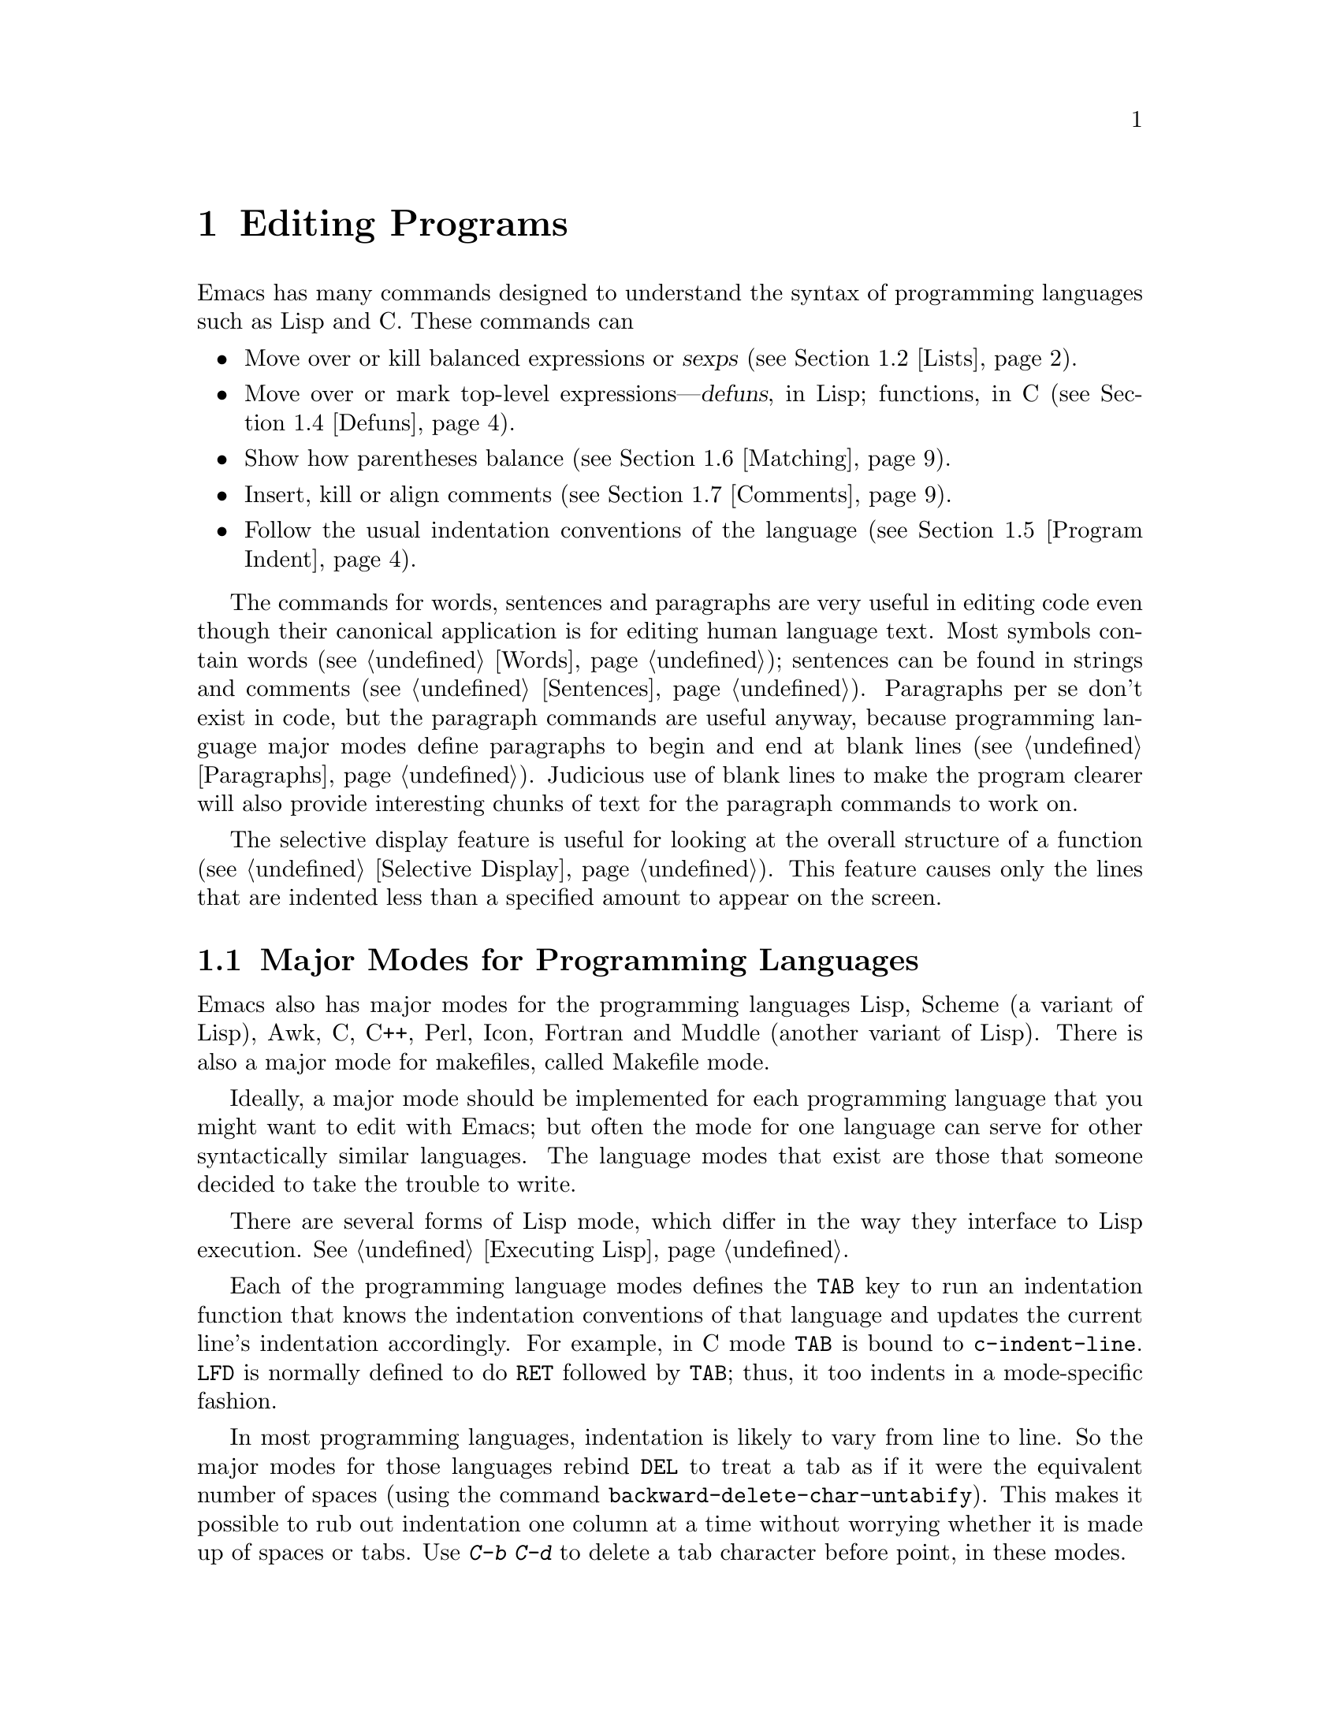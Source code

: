 @c This is part of the Emacs manual.
@c Copyright (C) 1985, 1986, 1987, 1993 Free Software Foundation, Inc.
@c See file emacs.texi for copying conditions.
@node Programs, Building, Text, Top
@chapter Editing Programs
@cindex Lisp editing
@cindex C editing
@cindex program editing

  Emacs has many commands designed to understand the syntax of programming
languages such as Lisp and C.  These commands can

@itemize @bullet
@item
Move over or kill balanced expressions or @dfn{sexps} (@pxref{Lists}).
@item
Move over or mark top-level expressions---@dfn{defuns}, in Lisp;
functions, in C (@pxref{Defuns}).
@item
Show how parentheses balance (@pxref{Matching}).
@item
Insert, kill or align comments (@pxref{Comments}).
@item
Follow the usual indentation conventions of the language
(@pxref{Program Indent}).
@end itemize

  The commands for words, sentences and paragraphs are very useful in
editing code even though their canonical application is for editing
human language text.  Most symbols contain words (@pxref{Words});
sentences can be found in strings and comments (@pxref{Sentences}).
Paragraphs per se don't exist in code, but the paragraph commands are
useful anyway, because programming language major modes define
paragraphs to begin and end at blank lines (@pxref{Paragraphs}).
Judicious use of blank lines to make the program clearer will also
provide interesting chunks of text for the paragraph commands to work
on.

  The selective display feature is useful for looking at the overall
structure of a function (@pxref{Selective Display}).  This feature causes
only the lines that are indented less than a specified amount to appear
on the screen.

@menu
* Program Modes::     Major modes for editing programs.
* Lists::             Expressions with balanced parentheses.
* List Commands::     The commands for working with list and sexps.
* Defuns::            Each program is made up of separate functions.
                        There are editing commands to operate on them.
* Program Indent::    Adjusting indentation to show the nesting.
* Matching::          Insertion of a close-delimiter flashes matching open.
* Comments::          Inserting, killing, and aligning comments.
* Balanced Editing::  Inserting two matching parentheses at once, etc.
* Symbol Completion:: Completion on symbol names of your program or language.
* Documentation::     Getting documentation of functions you plan to call.
* Change Log::        Maintaining a change history for your program.
* Tags::              Go direct to any function in your program in one
                        command.  Tags remembers which file it is in.
* Emerge::	      A convenient way of merging two versions of a program.
* C Mode::	      Special commands of C mode (and C++ mode).
* Fortran::	      Fortran mode and its special features.
* Asm Mode::	      Asm mode and its special features.
@end menu

@node Program Modes
@section Major Modes for Programming Languages

@cindex Lisp mode
@cindex Scheme mode
@cindex Muddle mode
@cindex C++ mode
@cindex Perl mode
@cindex Icon mode
@cindex Awk mode
@cindex Makefile mode
  Emacs also has major modes for the programming languages Lisp, Scheme
(a variant of Lisp), Awk, C, C++, Perl, Icon, Fortran and Muddle (another
variant of Lisp).  There is also a major mode for makefiles, called 
Makefile mode.

  Ideally, a major mode should be implemented for each programming
language that you might want to edit with Emacs; but often the mode for
one language can serve for other syntactically similar languages.  The
language modes that exist are those that someone decided to take the
trouble to write.

  There are several forms of Lisp mode, which differ in the way they
interface to Lisp execution.  @xref{Executing Lisp}.

  Each of the programming language modes defines the @key{TAB} key to run
an indentation function that knows the indentation conventions of that
language and updates the current line's indentation accordingly.  For
example, in C mode @key{TAB} is bound to @code{c-indent-line}.  @key{LFD}
is normally defined to do @key{RET} followed by @key{TAB}; thus, it too
indents in a mode-specific fashion.

@kindex DEL
@findex backward-delete-char-untabify
  In most programming languages, indentation is likely to vary from line to
line.  So the major modes for those languages rebind @key{DEL} to treat a
tab as if it were the equivalent number of spaces (using the command
@code{backward-delete-char-untabify}).  This makes it possible to rub out
indentation one column at a time without worrying whether it is made up of
spaces or tabs.  Use @kbd{C-b C-d} to delete a tab character before point,
in these modes.

  Programming language modes define paragraphs to be separated only by
blank lines, so that the paragraph commands remain useful.  Auto Fill mode,
if enabled in a programming language major mode, indents the new lines
which it creates.

@cindex mode hook
@vindex c-mode-hook
@vindex lisp-mode-hook
@vindex emacs-lisp-mode-hook
@vindex lisp-interaction-mode-hook
@vindex scheme-mode-hook
@vindex muddle-mode-hook
  Turning on a major mode runs a normal hook called the @dfn{mode hook},
which is the value of a Lisp variable.  For example, turning on C mode
runs the hook @code{c-mode-hook}.  Mode hook variables for other
programming language modes include @code{lisp-mode-hook},
@code{emacs-lisp-mode-hook}, @code{lisp-interaction-mode-hook},
@code{scheme-mode-hook} and @code{muddle-mode-hook}.  @xref{Hooks}.

@node Lists
@section Lists and Sexps

@cindex Control-Meta
  By convention, Emacs keys for dealing with balanced expressions are
usually Control-Meta characters.  They tend to be analogous in
function to their Control and Meta equivalents.  These commands are
usually thought of as pertaining to expressions in programming
languages, but can be useful with any language in which some sort of
parentheses exist (including human languages).

@cindex list
@cindex sexp
@cindex expression
  These commands fall into two classes.  Some deal only with @dfn{lists}
(parenthetical groupings).  They see nothing except parentheses, brackets,
braces (whichever ones must balance in the language you are working with),
and escape characters that might be used to quote those.

  The other commands deal with expressions or @dfn{sexps}.  The word `sexp'
is derived from @dfn{s-expression}, the ancient term for an expression in
Lisp.  But in Emacs, the notion of `sexp' is not limited to Lisp.  It
refers to an expression in whatever language your program is written in.
Each programming language has its own major mode, which customizes the
syntax tables so that expressions in that language count as sexps.

  Sexps typically include symbols, numbers, and string constants, as well
as anything contained in parentheses, brackets or braces.

  In languages that use prefix and infix operators, such as C, it is not
possible for all expressions to be sexps.  For example, C mode does not
recognize @samp{foo + bar} as a sexp, even though it @emph{is} a C expression;
it recognizes @samp{foo} as one sexp and @samp{bar} as another, with the
@samp{+} as punctuation between them.  This is a fundamental ambiguity:
both @samp{foo + bar} and @samp{foo} are legitimate choices for the sexp to
move over if point is at the @samp{f}.  Note that @samp{(foo + bar)} is a
single sexp in C mode.

  Some languages have obscure forms of syntax for expressions that nobody
has bothered to make Emacs understand properly.

@node List Commands
@section List And Sexp Commands

@c doublewidecommands
@table @kbd
@item C-M-f
Move forward over a sexp (@code{forward-sexp}).
@item C-M-b
Move backward over a sexp (@code{backward-sexp}).
@item C-M-k
Kill sexp forward (@code{kill-sexp}).
@item C-M-u
Move up and backward in list structure (@code{backward-up-list}).
@item C-M-d
Move down and forward in list structure (@code{down-list}).
@item C-M-n
Move forward over a list (@code{forward-list}).
@item C-M-p
Move backward over a list (@code{backward-list}).
@item C-M-t
Transpose expressions (@code{transpose-sexps}).
@item C-M-@@
Put mark after following expression (@code{mark-sexp}).
@end table

@kindex C-M-f
@kindex C-M-b
@findex forward-sexp
@findex backward-sexp
  To move forward over a sexp, use @kbd{C-M-f} (@code{forward-sexp}).  If
the first significant character after point is an opening delimiter
(@samp{(} in Lisp; @samp{(}, @samp{[} or @samp{@{} in C), @kbd{C-M-f}
moves past the matching closing delimiter.  If the character begins a
symbol, string, or number, @kbd{C-M-f} moves over that.

  The command @kbd{C-M-b} (@code{backward-sexp}) moves backward over a
sexp.  The detailed rules are like those above for @kbd{C-M-f}, but with
directions reversed.  If there are any prefix characters (single-quote,
backquote and comma, in Lisp) preceding the sexp, @kbd{C-M-b} moves back
over them as well.  The sexp commands move across comments as if they
were whitespace in most modes.

  @kbd{C-M-f} or @kbd{C-M-b} with an argument repeats that operation the
specified number of times; with a negative argument, it moves in the
opposite direction.

@kindex C-M-k
@findex kill-sexp
  Killing a sexp at a time can be done with @kbd{C-M-k} (@code{kill-sexp}).
@kbd{C-M-k} kills the characters that @kbd{C-M-f} would move over.

@kindex C-M-n
@kindex C-M-p
@findex forward-list
@findex backward-list
  The @dfn{list commands} move over lists like the sexp commands but skip
blithely over any number of other kinds of sexps (symbols, strings, etc).
They are @kbd{C-M-n} (@code{forward-list}) and @kbd{C-M-p}
(@code{backward-list}).  The main reason they are useful is that they
usually ignore comments (since the comments usually do not contain any
lists).@refill

@kindex C-M-u
@kindex C-M-d
@findex backward-up-list
@findex down-list
  @kbd{C-M-n} and @kbd{C-M-p} stay at the same level in parentheses, when
that's possible.  To move @emph{up} one (or @var{n}) levels, use @kbd{C-M-u}
(@code{backward-up-list}).
@kbd{C-M-u} moves backward up past one unmatched opening delimiter.  A
positive argument serves as a repeat count; a negative argument reverses
direction of motion and also requests repetition, so it moves forward and
up one or more levels.@refill

  To move @emph{down} in list structure, use @kbd{C-M-d} (@code{down-list}).  In Lisp mode,
where @samp{(} is the only opening delimiter, this is nearly the same as
searching for a @samp{(}.  An argument specifies the number of levels
of parentheses to go down.

@cindex transposition
@kindex C-M-t
@findex transpose-sexps
  A somewhat random-sounding command which is nevertheless handy is
@kbd{C-M-t} (@code{transpose-sexps}), which drags the previous sexp
across the next one.  An argument serves as a repeat count, and a
negative argument drags backwards (thus canceling out the effect of
@kbd{C-M-t} with a positive argument).  An argument of zero, rather than
doing nothing, transposes the sexps ending after point and the mark.

@kindex C-M-@@
@findex mark-sexp
  To make the region be the next sexp in the buffer, use @kbd{C-M-@@}
(@code{mark-sexp}) which sets mark at the same place that @kbd{C-M-f} would
move to.  @kbd{C-M-@@} takes arguments like @kbd{C-M-f}.  In particular, a
negative argument is useful for putting the mark at the beginning of the
previous sexp.

  The list and sexp commands' understanding of syntax is completely
controlled by the syntax table.  Any character can, for example, be
declared to be an opening delimiter and act like an open parenthesis.
@xref{Syntax}.

@node Defuns
@section Defuns
@cindex defuns

  In Emacs, a parenthetical grouping at the top level in the buffer is
called a @dfn{defun}.  The name derives from the fact that most top-level
lists in a Lisp file are instances of the special form @code{defun}, but
any top-level parenthetical grouping counts as a defun in Emacs parlance
regardless of what its contents are, and regardless of the programming
language in use.  For example, in C, the body of a function definition is a
defun.

@c doublewidecommands
@table @kbd
@item C-M-a
Move to beginning of current or preceding defun
(@code{beginning-of-defun}).
@item C-M-e
Move to end of current or following defun (@code{end-of-defun}).
@item C-M-h
Put region around whole current or following defun (@code{mark-defun}).
@end table

@kindex C-M-a
@kindex C-M-e
@kindex C-M-h
@findex beginning-of-defun
@findex end-of-defun
@findex mark-defun
  The commands to move to the beginning and end of the current defun are
@kbd{C-M-a} (@code{beginning-of-defun}) and @kbd{C-M-e} (@code{end-of-defun}).

  If you wish to operate on the current defun, use @kbd{C-M-h}
(@code{mark-defun}) which puts point at the beginning and mark at the end
of the current or next defun.  For example, this is the easiest way to get
ready to move the defun to a different place in the text.  In C mode,
@kbd{C-M-h} runs the function @code{mark-c-function}, which is almost the
same as @code{mark-defun}; the difference is that it backs up over the
argument declarations, function name and returned data type so that the
entire C function is inside the region.  @xref{Marking Objects}.

  Emacs assumes that any open-parenthesis found in the leftmost column
is the start of a defun.  Therefore, @strong{never put an
open-parenthesis at the left margin in a Lisp file unless it is the
start of a top level list.  Never put an open-brace or other opening
delimiter at the beginning of a line of C code unless it starts the body
of a function.}  The most likely problem case is when you want an
opening delimiter at the start of a line inside a string.  To avoid
trouble, put an escape character (@samp{\}, in C and Emacs Lisp,
@samp{/} in some other Lisp dialects) before the opening delimiter.  It
will not affect the contents of the string.

  In the remotest past, the original Emacs found defuns by moving upward a
level of parentheses until there were no more levels to go up.  This always
required scanning all the way back to the beginning of the buffer, even for
a small function.  To speed up the operation, Emacs was changed to assume
that any @samp{(} (or other character assigned the syntactic class of
opening-delimiter) at the left margin is the start of a defun.  This
heuristic is nearly always right and avoids the costly scan; however,
it mandates the convention described above.

@node Program Indent
@section Indentation for Programs
@cindex indentation for programs

  The best way to keep a program properly indented is to use Emacs to
re-indent it as you change it.  Emacs has commands to indent properly
either a single line, a specified number of lines, or all of the lines
inside a single parenthetical grouping.

@menu
* Basic Indent::	Indenting a single line.
* Multi-line Indent::   Commands to reindent many lines at once.
* Lisp Indent::		Specifying how each Lisp function should be indented.
* C Indent::		Choosing an indentation style for C code.
@end menu

@node Basic Indent
@subsection Basic Program Indentation Commands

@c WideCommands
@table @kbd
@item @key{TAB}
Adjust indentation of current line.
@item @key{LFD}
Equivalent to @key{RET} followed by @key{TAB} (@code{newline-and-indent}).
@end table

@kindex TAB @r{(programming modes)}
@findex c-indent-line
@findex lisp-indent-line
  The basic indentation command is @key{TAB}, which gives the current line
the correct indentation as determined from the previous lines.  The
function that @key{TAB} runs depends on the major mode; it is @code{lisp-indent-line}
in Lisp mode, @code{c-indent-line} in C mode, etc.  These functions
understand different syntaxes for different languages, but they all do
about the same thing.  @key{TAB} in any programming language major mode
inserts or deletes whitespace at the beginning of the current line,
independent of where point is in the line.  If point is inside the
whitespace at the beginning of the line, @key{TAB} leaves it at the end of
that whitespace; otherwise, @key{TAB} leaves point fixed with respect to
the characters around it.

  Use @kbd{C-q @key{TAB}} to insert a tab at point.

@kindex LFD
@findex newline-and-indent
  When entering a large amount of new code, use @key{LFD} (@code{newline-and-indent}),
which is equivalent to a @key{RET} followed by a @key{TAB}.  @key{LFD} creates
a blank line, and then gives it the appropriate indentation.

  @key{TAB} indents the second and following lines of the body of a
parenthetical grouping each under the preceding one; therefore, if you
alter one line's indentation to be nonstandard, the lines below will tend
to follow it.  This is the right behavior in cases where the standard
result of @key{TAB} is unaesthetic.

  Remember that an open-parenthesis, open-brace or other opening delimiter
at the left margin is assumed by Emacs (including the indentation routines)
to be the start of a function.  Therefore, you must never have an opening
delimiter in column zero that is not the beginning of a function, not even
inside a string.  This restriction is vital for making the indentation
commands fast; you must simply accept it.  @xref{Defuns}, for more
information on this.

@node Multi-line Indent
@subsection Indenting Several Lines

  When you wish to re-indent several lines of code which have been altered
or moved to a different level in the list structure, you have several
commands available.

@table @kbd
@item C-M-q
Re-indent all the lines within one list (@code{indent-sexp}).
@item C-u @key{TAB}
Shift an entire list rigidly sideways so that its first line
is properly indented.
@item C-M-\
Re-indent all lines in the region (@code{indent-region}).
@end table

@kindex C-M-q
@findex indent-sexp
@findex indent-c-exp
  You can re-indent the contents of a single list by positioning point
before the beginning of it and typing @kbd{C-M-q} (@code{indent-sexp} in
Lisp mode, @code{indent-c-exp} in C mode; also bound to other suitable
commands in other modes).  The indentation of the line the sexp starts on
is not changed; therefore, only the relative indentation within the list,
and not its position, is changed.  To correct the position as well, type a
@key{TAB} before the @kbd{C-M-q}.

@kindex C-u TAB
  If the relative indentation within a list is correct but the indentation
of its beginning is not, go to the line the list begins on and type
@kbd{C-u @key{TAB}}.  When @key{TAB} is given a numeric argument, it moves all the
lines in the grouping starting on the current line sideways the same amount
that the current line moves.  It is clever, though, and does not move lines
that start inside strings, or C preprocessor lines when in C mode.

  Another way to specify the range to be re-indented is with point and
mark.  The command @kbd{C-M-\} (@code{indent-region}) applies @key{TAB}
to every line whose first character is between point and mark.

@node Lisp Indent
@subsection Customizing Lisp Indentation
@cindex customization

  The indentation pattern for a Lisp expression can depend on the function
called by the expression.  For each Lisp function, you can choose among
several predefined patterns of indentation, or define an arbitrary one with
a Lisp program.

  The standard pattern of indentation is as follows: the second line of the
expression is indented under the first argument, if that is on the same
line as the beginning of the expression; otherwise, the second line is
indented underneath the function name.  Each following line is indented
under the previous line whose nesting depth is the same.

@vindex lisp-indent-offset
  If the variable @code{lisp-indent-offset} is non-@code{nil}, it overrides
the usual indentation pattern for the second line of an expression, so that
such lines are always indented @code{lisp-indent-offset} more columns than
the containing list.

@vindex lisp-body-indent
  The standard pattern is overridden for certain functions.  Functions
whose names start with @code{def} always indent the second line by
@code{lisp-body-indent} extra columns beyond the open-parenthesis
starting the expression.

  The standard pattern can be overridden in various ways for individual
functions, according to the @code{lisp-indent-hook} property of the
function name.  There are four possibilities for this property:

@table @asis
@item @code{nil}
This is the same as no property; the standard indentation pattern is used.
@item @code{defun}
The pattern used for function names that start with @code{def} is used for
this function also.
@item a number, @var{number}
The first @var{number} arguments of the function are
@dfn{distinguished} arguments; the rest are considered the @dfn{body}
of the expression.  A line in the expression is indented according to
whether the first argument on it is distinguished or not.  If the
argument is part of the body, the line is indented @code{lisp-body-indent}
more columns than the open-parenthesis starting the containing
expression.  If the argument is distinguished and is either the first
or second argument, it is indented @emph{twice} that many extra columns.
If the argument is distinguished and not the first or second argument,
the standard pattern is followed for that line.
@item a symbol, @var{symbol}
@var{symbol} should be a function name; that function is called to
calculate the indentation of a line within this expression.  The
function receives two arguments:
@table @asis
@item @var{state}
The value returned by @code{parse-partial-sexp} (a Lisp primitive for
indentation and nesting computation) when it parses up to the
beginning of this line.
@item @var{pos}
The position at which the line being indented begins.
@end table
@noindent
It should return either a number, which is the number of columns of
indentation for that line, or a list whose car is such a number.  The
difference between returning a number and returning a list is that a
number says that all following lines at the same nesting level should
be indented just like this one; a list says that following lines might
call for different indentations.  This makes a difference when the
indentation is being computed by @kbd{C-M-q}; if the value is a
number, @kbd{C-M-q} need not recalculate indentation for the following
lines until the end of the list.
@end table

@node C Indent
@subsection Customizing C Indentation

  Two variables control which commands perform C indentation and when.

@vindex c-auto-newline
  If @code{c-auto-newline} is non-@code{nil}, newlines are inserted both
before and after braces that you insert, and after colons and semicolons.
Correct C indentation is done on all the lines that are made this way.

@vindex c-tab-always-indent
  If @code{c-tab-always-indent} is @code{nil}, the @key{TAB} command in
C mode does indentation only if point is at the left margin or within
the line's indentation.  If there is non-whitespace to the left of
point, then @key{TAB} just inserts a tab character in the buffer.
Normally, this variable is @code{t}, and @key{TAB} always reindents the
current line.  The default behavior means that to insert a real tab
character you must quote it by typing @kbd{C-q} @key{TAB}.

  C does not have anything analogous to particular function names for which
special forms of indentation are desirable.  However, it has a different
need for customization facilities: many different styles of C indentation
are in common use.

  There are six variables you can set to control the style that Emacs C
mode uses.

@table @code
@item c-indent-level
Indentation of C statements within surrounding block.  The surrounding
block's indentation is the indentation of the line on which the
open-brace appears.
@item c-continued-statement-offset
Extra indentation given to a substatement, such as the then-clause of
an if or body of a while.
@item c-brace-offset
Extra indentation for line if it starts with an open brace.
@item c-brace-imaginary-offset
An open brace following other text is treated as if it were this far
to the right of the start of its line.
@item c-argdecl-indent
Indentation level of declarations of C function arguments.
@item c-label-offset
Extra indentation for line that is a label, or case or default.
@end table

@vindex c-indent-level
  The variable @code{c-indent-level} controls the indentation for C
statements with respect to the surrounding block.  In the example

@example
    @{
      foo ();
@end example

@noindent
the difference in indentation between the lines is @code{c-indent-level}.
Its standard value is 2.

If the open-brace beginning the compound statement is not at the beginning
of its line, the @code{c-indent-level} is added to the indentation of the
line, not the column of the open-brace.  For example,

@example
if (losing) @{
  do_this ();
@end example

@noindent
One popular indentation style is that which results from setting
@code{c-indent-level} to 8 and putting open-braces at the end of a line in
this way.  I prefer to put the open-brace on a separate line.

@vindex c-brace-imaginary-offset
  In fact, the value of the variable @code{c-brace-imaginary-offset} is
also added to the indentation of such a statement.  Normally this variable
is zero.  Think of this variable as the imaginary position of the open
brace, relative to the first nonblank character on the line.  By setting
this variable to 4 and @code{c-indent-level} to 0, you can get this style:

@example
if (x == y) @{
    do_it ();
    @}
@end example

  When @code{c-indent-level} is zero, the statements inside most braces
will line up right under the open brace.  But there is an exception made
for braces in column zero, such as surrounding a function's body.  The
statements just inside it do not go at column zero.  Instead,
@code{c-brace-offset} and @code{c-continued-statement-offset} (see below)
are added to produce a typical offset between brace levels, and the
statements are indented that far.

@vindex c-continued-statement-offset
  @code{c-continued-statement-offset} controls the extra indentation for a
line that starts within a statement (but not within parentheses or
brackets).  These lines are usually statements that are within other
statements, such as the then-clauses of @code{if} statements and the bodies
of @code{while} statements.  This parameter is the difference in
indentation between the two lines in

@example
if (x == y)
  do_it ();
@end example

@noindent
Its standard value is 2.  Some popular indentation styles correspond to a
value of zero for @code{c-continued-statement-offset}.

@vindex c-brace-offset
  @code{c-brace-offset} is the extra indentation given to a line that
starts with an open-brace.  Its standard value is zero;
compare

@example
if (x == y)
  @{
@end example

@noindent
with

@example
if (x == y)
  do_it ();
@end example

@noindent
if @code{c-brace-offset} were set to 4, the first example would become

@example
if (x == y)
      @{
@end example

@vindex c-argdecl-indent
  @code{c-argdecl-indent} controls the indentation of declarations of the
arguments of a C function.  It is absolute: argument declarations receive
exactly @code{c-argdecl-indent} spaces.  The standard value is 5, resulting
in code like this:

@example
char *
index (string, c)
     char *string;
     int c;
@end example

@vindex c-label-offset
  @code{c-label-offset} is the extra indentation given to a line that
contains a label, a case statement, or a @code{default:} statement.  Its
standard value is @minus{}2, resulting in code like this

@example
switch (c)
  @{
  case 'x':
@end example

@noindent
If @code{c-label-offset} were zero, the same code would be indented as

@example
switch (c)
  @{
    case 'x':
@end example

@noindent
This example assumes that the other variables above also have their
standard values.

  I strongly recommend that you try out the indentation style produced by
the standard settings of these variables, together with putting open braces
on separate lines.  You can see how it looks in all the C source files of
GNU Emacs.

@node Matching
@section Automatic Display Of Matching Parentheses
@cindex matching parentheses
@cindex parentheses

  The Emacs parenthesis-matching feature is designed to show
automatically how parentheses match in the text.  Whenever you type a
self-inserting character that is a closing delimiter, the cursor moves
momentarily to the location of the matching opening delimiter, provided
that is on the screen.  If it is not on the screen, some text near it is
displayed in the echo area.  Either way, you can tell what grouping is
being closed off.

  In Lisp, automatic matching applies only to parentheses.  In C, it
applies to braces and brackets too.  Emacs knows which characters to regard
as matching delimiters based on the syntax table, which is set by the major
mode.  @xref{Syntax}.

  If the opening delimiter and closing delimiter are mismatched---such as
in @samp{[x)}---a warning message is displayed in the echo area.  The
correct matches are specified in the syntax table.

@vindex blink-matching-paren
@vindex blink-matching-paren-distance
  Two variables control parenthesis match display.  @code{blink-matching-paren}
turns the feature on or off; @code{nil} turns it off, but the default is
@code{t} to turn match display on.  @code{blink-matching-paren-distance}
specifies how many characters back to search to find the matching opening
delimiter.  If the match is not found in that far, scanning stops, and
nothing is displayed.  This is to prevent scanning for the matching
delimiter from wasting lots of time when there is no match.  The default
is 12,000.

@cindex @code{paren} library
  When using X Windows, you can request a more powerful kind of
automatic parenthesis matching by loading the @code{paren} library.
To load it, type @kbd{M-x load-library @key{RET} paren @key{RET}}.
This library turns off the usual kind of matching parenthesis display
and substitutes another: whenever point is after a close parenthesis,
the close parenthesis and its matching open parenthesis are both
highlighted; otherwise, if point is before an open parenthesis, the
matching close parenthesis is highlighted.  (There is no need to
highlight the open parenthesis after point because the cursor appears on
top of that character.)

@node Comments
@section Manipulating Comments
@cindex comments
@kindex M-;
@cindex indentation
@findex indent-for-comment

  The comment commands insert, kill and align comments.

@c WideCommands
@table @kbd
@item M-;
Insert or align comment (@code{indent-for-comment}).
@item C-x ;
Set comment column (@code{set-comment-column}).
@item C-u - C-x ;
Kill comment on current line (@code{kill-comment}).
@item M-@key{LFD}
Like @key{RET} followed by inserting and aligning a comment
(@code{indent-new-comment-line}).
@item M-x comment-region
Add or remove comment delimiters on all the lines in the region.
@end table

  The command that creates a comment is @kbd{M-;} (@code{indent-for-comment}).
If there is no comment already on the line, a new comment is created,
aligned at a specific column called the @dfn{comment column}.  The comment
is created by inserting the string Emacs thinks comments should start with
(the value of @code{comment-start}; see below).  Point is left after that
string.  If the text of the line extends past the comment column, then the
indentation is done to a suitable boundary (usually, at least one space is
inserted).  If the major mode has specified a string to terminate comments,
that is inserted after point, to keep the syntax valid.

  @kbd{M-;} can also be used to align an existing comment.  If a line
already contains the string that starts comments, then @kbd{M-;} just moves
point after it and re-indents it to the conventional place.  Exception:
comments starting in column 0 are not moved.

  Some major modes have special rules for indenting certain kinds of
comments in certain contexts.  For example, in Lisp code, comments which
start with two semicolons are indented as if they were lines of code,
instead of at the comment column.  Comments which start with three
semicolons are supposed to start at the left margin.  Emacs understands
these conventions by indenting a double-semicolon comment using @key{TAB},
and by not changing the indentation of a triple-semicolon comment at all.

@example
;; This function is just an example
;;; Here either two or three semicolons are appropriate.
(defun foo (x)
;;; And now, the first part of the function:
  ;; The following line adds one.
  (1+ x))           ; This line adds one.
@end example

  In C code, a comment preceded on its line by nothing but whitespace
is indented like a line of code.

  Even when an existing comment is properly aligned, @kbd{M-;} is still
useful for moving directly to the start of the comment.

@kindex C-u - C-x ;
@findex kill-comment
  @kbd{C-u - C-x ;} (@code{kill-comment}) kills the comment on the current line,
if there is one.  The indentation before the start of the comment is killed
as well.  If there does not appear to be a comment in the line, nothing is
done.  To reinsert the comment on another line, move to the end of that
line, do @kbd{C-y}, and then do @kbd{M-;} to realign it.  Note that
@kbd{C-u - C-x ;} is not a distinct key; it is @kbd{C-x ;} (@code{set-comment-column})
with a negative argument.  That command is programmed so that when it
receives a negative argument it calls @code{kill-comment}.  However,
@code{kill-comment} is a valid command which you could bind directly to a
key if you wanted to.

@findex comment-region
  The @kbd{M-x comment-region} command adds comment delimiters to the
lines that start in the region, thus commenting them out.  With a
negative argument, it does the opposite---it deletes comment delimiters
from the lines in the region.

  With a positive argument, @code{comment-region} adds comment delimiters
and duplicates the last character of the comment start sequence as many
times as the argument specifies.  Thus, in Lisp mode, @kbd{C-u 2 M-x
comment-region} adds @samp{;;} to each line.

  Duplicating the comment delimiter is a way of calling attention to the
comment.  It can also affect how the comment is indented.  In Lisp, for
proper indentation, you should use an argument of two, if between
defuns, and three, if within a defun.

@subsection Multiple Lines of Comments

@kindex M-LFD
@cindex blank lines
@findex indent-new-comment-line
  If you are typing a comment and find that you wish to continue it on
another line, you can use the command @kbd{M-@key{LFD}}
(@code{indent-new-comment-line}), which terminates the comment you are
typing, creates a new blank line afterward, and begins a new comment
indented under the old one.  When Auto Fill mode is on, going past the
fill column while typing a comment causes the comment to be continued in
just this fashion.  If point is not at the end of the line when
@kbd{M-@key{LFD}} is typed, the text on the rest of the line becomes
part of the new comment line.

@subsection Options Controlling Comments

@vindex comment-column
@kindex C-x ;
@findex set-comment-column
  The comment column is stored in the variable @code{comment-column}.  You
can set it to a number explicitly.  Alternatively, the command @kbd{C-x ;}
(@code{set-comment-column}) sets the comment column to the column point is
at.  @kbd{C-u C-x ;} sets the comment column to match the last comment
before point in the buffer, and then does a @kbd{M-;} to align the
current line's comment under the previous one.  Note that @kbd{C-u - C-x ;}
runs the function @code{kill-comment} as described above.

  The variable @code{comment-column} is per-buffer: setting the variable
in the normal fashion affects only the current buffer, but there is a
default value which you can change with @code{setq-default}.
@xref{Locals}.  Many major modes initialize this variable for the
current buffer.

@vindex comment-start-skip
  The comment commands recognize comments based on the regular expression
that is the value of the variable @code{comment-start-skip}.  This regexp
should not match the null string.  It may match more than the comment
starting delimiter in the strictest sense of the word; for example, in C
mode the value of the variable is @code{@t{"/\\*+ *"}}, which matches extra
stars and spaces after the @samp{/*} itself.  (Note that @samp{\\} is
needed in Lisp syntax to include a @samp{\} in the string, which is needed
to deny the first star its special meaning in regexp syntax.  @xref{Regexps}.)

@vindex comment-start
@vindex comment-end
  When a comment command makes a new comment, it inserts the value of
@code{comment-start} to begin it.  The value of @code{comment-end} is
inserted after point, so that it will follow the text that you will insert
into the comment.  In C mode, @code{comment-start} has the value
@w{@code{"/* "}} and @code{comment-end} has the value @w{@code{" */"}}.

@vindex comment-multi-line
  The variable @code{comment-multi-line} controls how @kbd{M-@key{LFD}}
(@code{indent-new-comment-line}) behaves when used inside a comment.  If
@code{comment-multi-line} is @code{nil}, as it normally is, then the
comment on the starting line is terminated and a new comment is started
on the new following line.  If @code{comment-multi-line} is not
@code{nil}, then the new following line is set up as part of the same
comment that was found on the starting line.  This is done by not
inserting a terminator on the old line, and not inserting a starter on
the new line.  In languages where multi-line comments work, the choice
of value for this variable is a matter of taste.

@vindex comment-indent-function
  The variable @code{comment-indent-function} should contain a function
that will be called to compute the indentation for a newly inserted
comment or for aligning an existing comment.  It is set differently by
various major modes.  The function is called with no arguments, but with
point at the beginning of the comment, or at the end of a line if a new
comment is to be inserted.  It should return the column in which the
comment ought to start.  For example, in Lisp mode, the indent hook
function bases its decision on how many semicolons begin an existing
comment, and on the code in the preceding lines.

@node Balanced Editing
@section Editing Without Unbalanced Parentheses

@table @kbd
@item M-(
Put parentheses around next sexp(s) (@code{insert-parentheses}).
@item M-)
Move past next close parenthesis and re-indent
(@code{move-over-close-and-reindent}).
@end table

@kindex M-(
@kindex M-)
@findex insert-parentheses
@findex move-over-close-and-reindent
  The commands @kbd{M-(} (@code{insert-parentheses}) and @kbd{M-)}
(@code{move-over-close-and-reindent}) are designed to facilitate a style of
editing which keeps parentheses balanced at all times.  @kbd{M-(} inserts a
pair of parentheses, either together as in @samp{()}, or, if given an
argument, around the next several sexps, and leaves point after the open
parenthesis.  Instead of typing @kbd{( F O O )}, you can type @kbd{M-( F O
O}, which has the same effect except for leaving the cursor before the
close parenthesis.  Then you can type @kbd{M-)}, which moves past the
close parenthesis, deleting any indentation preceding it (in this example
there is none), and indenting with @key{LFD} after it.

@vindex parens-dont-require-spaces
  @kbd{M-(} may insert a space before the open parenthesis, depending on
the syntax class or the preceding character.  Set
@code{parens-dont-require-spaces} to a non-@code{nil} value if you wish
to inhibit this.

@node Symbol Completion
@section Completion for Symbol Names
@cindex completion (symbol names)

  Usually completion happens in the minibuffer.  But one kind of completion
is available in all buffers: completion for symbol names.

@kindex M-TAB
  The character @kbd{M-@key{TAB}} runs a command to complete the partial
symbol before point against the set of meaningful symbol names.  Any
additional characters determined by the partial name are inserted at
point.

  If the partial name in the buffer has more than one possible completion
and they have no additional characters in common, a list of all possible
completions is displayed in another window.

@cindex completion using tags
@cindex tags completion
@findex complete-tag
  There are two ways of determining the set of legitimate symbol names
to complete against.  In most major modes, this uses a tag table
(@pxref{Tags}); the legitimate symbol names are the tag names listed in
the tag table file.  The command which implements this is
@code{complete-tag}.

@cindex Lisp symbol completion
@cindex completion in Lisp
@findex lisp-complete-symbol
  In Emacs-Lisp mode, the name space for completion normally consists of
nontrivial symbols present in Emacs---those that have function
definitions, values or properties.  However, if there is an
open-parenthesis immediately before the beginning of the partial symbol,
only symbols with function definitions are considered as completions.
The command which implements this is @code{lisp-complete-symbol}.

@node Documentation
@section Documentation Commands

  As you edit Lisp code to be run in Emacs, the commands @kbd{C-h f}
(@code{describe-function}) and @kbd{C-h v} (@code{describe-variable}) can
be used to print documentation of functions and variables that you want to
call.  These commands use the minibuffer to read the name of a function or
variable to document, and display the documentation in a window.

  For extra convenience, these commands provide default arguments based on
the code in the neighborhood of point.  @kbd{C-h f} sets the default to the
function called in the innermost list containing point.  @kbd{C-h v} uses
the symbol name around or adjacent to point as its default.

@findex manual-entry
  Documentation on Unix commands, system calls and libraries can be
obtained with the @kbd{M-x manual-entry} command.  This reads a topic as
an argument, and displays the text on that topic from the Unix manual.
@code{manual-entry} starts a background process that formats the manual
page, by running the @code{man} program.  The result goes in a buffer
named @samp{*man @var{topic}*}.  These buffers have a special major mode
that facilitates scrolling and examining other manual pages.

  Eventually the GNU project hopes to replace most man pages with
better-organized manuals that you can browse with Info.  @xref{Misc
Help}.  Since this process is only partially completed, it is still
useful to read manual pages.

@node Change Log
@section Change Logs

@cindex change log
@kindex C-x 4 a
@findex add-change-log-entry-other-window
  The Emacs command @kbd{C-x 4 a} adds a new entry to the change log
file for the file you are editing
(@code{add-change-log-entry-other-window}).

  A change log file contains a chronological record of when and why you
have changed a program, consisting of a sequence of entries describing
individual changes.  Normally it is kept in a file called
@file{ChangeLog} in the same directory as the file you are editing, or
one of its parent directories.  A single @file{ChangeLog} file can
record changes for all the files in its directory and all its
subdirectories.

  A change log entry starts with a header line that contains your name
and the current date.  Aside from these header lines, every line in the
change log starts with a space or a tab.  The bulk of the entry consists
of @dfn{items}, each of which starts with a line starting with
whitespace and a star.  Here are two entries, each with two items:

@smallexample
Wed May  5 14:11:45 1993  Richard Stallman  (rms@@mole.gnu.ai.mit.edu)

	* man.el: Rename functions and variables `man-*' to `Man-*'.
	(manual-entry): Make prompt string clearer.

	* simple.el (blink-matching-paren-distance): Change default to 12,000.

Tue May  4 12:42:19 1993  Richard Stallman  (rms@@mole.gnu.ai.mit.edu)

	* vc.el (minor-mode-map-alist): Don't use it if it's void.
	(vc-cancel-version): Doc fix.
@end smallexample

  One entry can describe several changes; each change should have its
own item.  Normally there should be a blank line between items.  When
items are related (parts of the same change, in different places), group
them by leaving no blank line between them.  The second entry above
contains two items grouped in this way.

  @kbd{C-x 4 a} visits the change log file and creates a new entry
unless the most recent entry is for today's date and your name.  It also
creates a new item for the current file.  For many languages, it can
even guess the name of the function or other object that was changed.

@cindex Change Log mode
@findex change-log-mode
  The change log file is visited in Change Log mode.  Each bunch of
grouped items counts as one paragraph, and each entry is considered a
page.  This facilitates editing the entries.  @key{LFD} and
auto-fill indent each new line like the previous line; this is
convenient for entering the contents of an entry.

@node Tags
@section Tag Tables
@cindex tag table

  A @dfn{tag table} is a description of how a multi-file program is
broken up into files.  It lists the names of the component files and the
names and positions of the functions (or other named subunits) in each
file.  Grouping the related files makes it possible to search or replace
through all the files with one command.  Recording the function names
and positions makes possible the @kbd{M-.}  command which you can use to
find the definition of a function without having to know which of the
files it is in.

  Tag tables are stored in files called @dfn{tag table files}.  The
conventional name for a tag table file is @file{TAGS}.

  Each entry in the tag table records the name of one tag, the name of the
file that the tag is defined in (implicitly), and the position in that file
of the tag's definition.

  Just what names from the described files are recorded in the tag table
depends on the programming language of the described file.  They
normally include all functions and subroutines, and may also include
global variables, data types, and anything else convenient.  Each name
recorded is called a @dfn{tag}.

@menu
* Tag Syntax::          Tag syntax for various types of code and text
                          files.  
* Create Tag Table::    Creating a tag table with @code{etags}.
* Select Tag Table::    How to visit a tag table.
* Find Tag::            Commands to find the definition of a specific
                          tag. 
* Tags Search::         Using a tag table for searching and replacing.
* Tags Stepping::       Visiting files in a tag table, one by one.
* List Tags::           Listing and finding tags defined in a file.
@end menu

@node Tag Syntax
@subsection Source File Tag Syntax

  In Lisp code, any function defined with @code{defun}, any variable
defined with @code{defvar} or @code{defconst}, and in general the first
argument of any expression that starts with @samp{(def} in column zero, is
a tag.

  In Scheme code, tags include anything defined with @code{def} or with a
construct whose name starts with @samp{def}.  They also include variables
set with @code{set!} at top level in the file.

  In C code, any C function is a tag, and so is any typedef if @code{-t} is
specified when the tag table is constructed.

  In Yacc or Bison input files, each rule defines as a tag the
nonterminal it constructs.  The portions of the file that contain C code
are parsed as C code.

  In Fortran code, functions and subroutines are tags.

  In Prolog code, a tag name appears at the left margin.

  In assembler code, labels appearing at the beginning of a line,
followed by a colon, are tags.

  In La@TeX{} text, the argument of any of the commands @code{\chapter},
@code{\section}, @code{\subsection}, @code{\subsubsection}, @code{\eqno},
@code{\label}, @code{\ref}, @code{\cite}, @code{\bibitem} and
@code{\typeout} is a tag.@refill

@node Create Tag Table
@subsection Creating Tag Tables
@cindex @code{etags} program

  The @code{etags} program is used to create a tag table file.  It knows
the syntax of several languages, as described in
@iftex
the previous section.
@end iftex
@ifinfo
@ref{Tag Syntax}.
@end ifinfo
Here is how to run @code{etags}:

@example
etags @var{inputfiles}@dots{}
@end example

@noindent
The @code{etags} program reads the specified files, and writes a tag table
named @file{TAGS} in the current working directory.  @code{etags}
recognizes the language used in an input file based on its file name and
contents; there are no switches for specifying the language.  The @code{-t}
switch tells @code{etags} to record typedefs in C code as tags.

  If the tag table data become outdated due to changes in the files
described in the table, the way to update the tag table is the same way it
was made in the first place.  It is not necessary to do this often.

  If the tag table fails to record a tag, or records it for the wrong
file, then Emacs cannot possibly find its definition.  However, if the
position recorded in the tag table becomes a little bit wrong (due to
some editing in the file that the tag definition is in), the only
consequence is a slight delay in finding the tag.  Even if the stored
position is very wrong, Emacs will still find the tag, but it must
search the entire file for it.

  So you should update a tag table when you define new tags that you want
to have listed, or when you move tag definitions from one file to another,
or when changes become substantial.  Normally there is no need to update
the tag table after each edit, or even every day.

@node Select Tag Table
@subsection Selecting a Tag Table

@vindex tags-file-name
@findex visit-tags-table
  Emacs has at any time one @dfn{selected} tag table, and all the commands
for working with tag tables use the selected one.  To select a tag table,
type @kbd{M-x visit-tags-table}, which reads the tag table file name as an
argument.  The name @file{TAGS} in the default directory is used as the
default file name.

  All this command does is store the file name in the variable
@code{tags-file-name}.  Emacs does not actually read in the tag table
contents until you try to use them.  Setting this variable yourself is just
as good as using @code{visit-tags-table}.  The variable's initial value is
@code{nil}; that value tells all the commands for working with tag tables
that they must ask for a tag table file name to use.

  Using @code{visit-tags-table} to load a new tag table does not
discard the other tables previously loaded.  The other tags commands use
all the tag tables that are loaded; the first one they use is the one
that mentions the current visited file.

  You can specify a precise list of tag tables by setting the variable
@code{tags-table-list} to a list of strings, like this:

@c keep this on two lines for formatting in smallbook
@example
@group
(setq tags-table-list
      '("~/emacs" "/usr/local/lib/emacs/src"))
@end group
@end example

@noindent
This tells the tags commands to look at the @file{TAGS} files in your
@file{~/emacs} directory and in the @file{/usr/local/lib/emacs/src}
directory.  The order depends on which file you are in and which tags
table mentions that file, as explained above.

@node Find Tag
@subsection Finding a Tag

  The most important thing that a tag table enables you to do is to find
the definition of a specific tag.

@table @kbd
@item M-.@: @var{tag} @key{RET}
Find first definition of @var{tag} (@code{find-tag}).
@item C-u M-.
Find next alternate definition of last tag specified.
@item C-u - M-.
Go back to previous tag found.
@item M-x find-tag-regexp @key{RET} @var{pattern} @key{RET}
Find a tag whose name matches @var{pattern}.
@item C-u M-x find-tag-regexp
Find the next tag whose name matches the last pattern used.
@item C-x 4 .@: @var{tag} @key{RET}
Find first definition of @var{tag}, but display it in another window
(@code{find-tag-other-window}).
@item C-x 5 .@: @var{tag} @key{RET}
Find first definition of @var{tag}, and create a new frame to select the
buffer (@code{find-tag-other-frame}).
@end table

@kindex M-.
@findex find-tag
  @kbd{M-.}@: (@code{find-tag}) is the command to find the definition of
a specified tag.  It searches through the tag table for that tag, as a
string, and then uses the tag table info to determine the file that the
definition is in and the approximate character position in the file of
the definition.  Then @code{find-tag} visits that file, moves point to
the approximate character position, and searches ever-increasing
distances away to find the tag definition.

  If an empty argument is given (just type @key{RET}), the sexp in the
buffer before or around point is used as the @var{tag} argument.
@xref{Lists}, for info on sexps.

  You don't need to give @kbd{M-.} the full name of the tag; a part will
do.  This is because @kbd{M-.} finds tags in the table which contain
@var{tag} as a substring.  However, it prefers an exact match to a
substring match.

  To find other tags that match the same substring, give @code{find-tag}
a numeric argument, as in @kbd{C-u M-.}; this does not read a tag name,
but continues searching the tag table's text for another tag containing
the same substring last used.  If you have a real @key{META} key,
@kbd{M-0 M-.}@: is an easier alternative to @kbd{C-u M-.}.

@kindex C-x 4 .
@findex find-tag-other-window
  Like most commands that can switch buffers, @code{find-tag} has a
variant that displays the new buffer in another window, and one that
makes a new frame for it.  The former is @kbd{C-x 4 .}, which invokes
the command @code{find-tag-other-window}.  The latter is @kbd{C-x 5 .},
which invokes @code{find-tag-other-frame}.

  To move back to places you've found tags recently, use @kbd{C-u -
M-.}; more generally, @kbd{M-.} with a negative numeric argument.  This
command can take you to another buffer.  @kbd{C-x 4 .} with a negative
argument finds the previous tag location in another window.

@findex find-tag-regexp
  The new command @kbd{M-x find-tag-regexp} visits the tags
that match a specified regular expression.  It is just like @kbd{M-.}
except that it does regexp matching instead of substring matching.

  Emacs comes with a tag table file @file{src/TAGS} that includes all
the Lisp libraries and all the C sources of Emacs.  By specifying this
file with @code{visit-tags-table} and then using @kbd{M-.}@: you can
quickly find the source for any Emacs function.

@node Tags Search
@subsection Searching and Replacing with Tag Tables

  The commands in this section visit and search all the files listed in the
selected tag table, one by one.  For these commands, the tag table serves
only to specify a sequence of files to search.  A related command is
@kbd{M-x grep} (@pxref{Compilation}).

@table @kbd
@item M-x tags-search
Search for the specified regexp through the files in the selected tag
table.
@item M-x tags-query-replace
Perform a @code{query-replace} on each file in the selected tag table.
@item M-,
Restart one of the commands above, from the current location of point
(@code{tags-loop-continue}).
@end table

@findex tags-search
  @kbd{M-x tags-search} reads a regexp using the minibuffer, then
searches for matches in all the files in the selected tag table, one
file at a time.  It displays the name of the file being searched so you
can follow its progress.  As soon as it finds an occurrence,
@code{tags-search} returns.

@kindex M-,
@findex tags-loop-continue
  Having found one match, you probably want to find all the rest.  To find
one more match, type @kbd{M-,} (@code{tags-loop-continue}) to resume the
@code{tags-search}.  This searches the rest of the current buffer, followed
by the remaining files of the tag table.@refill

@findex tags-query-replace
  @kbd{M-x tags-query-replace} performs a single @code{query-replace}
through all the files in the tag table.  It reads a regexp to search for
and a string to replace with, just like ordinary @kbd{M-x
query-replace-regexp}.  It searches much like @kbd{M-x tags-search} but
repeatedly, processing matches according to your input.  @xref{Replace},
for more information on query replace.

  It is possible to get through all the files in the tag table with a
single invocation of @kbd{M-x tags-query-replace}.  But since any
unrecognized character causes the command to exit, you may need to continue
where you left off.  @kbd{M-,} can be used for this.  It resumes the last
tags search or replace command that you did.

  The commands in this section carry out much broader searches than the
@code{find-tags} family.  The @code{find-tags} commands search only for
definitions of tags that match your substring or regexp.  The commands
@code{tags-search} and @code{tags-query-replace} find every occurrence
of the regexp, as ordinary search commands and replace commands do in
the current buffer.

  These commands create buffers only temporarily for the files that they
have to search (those which are not already visited in Emacs buffers).
Buffers in which no match is found are quickly killed; the others
continue to exist.

  It may have struck you that @code{tags-search} is a lot like @code{grep}.
You can also run @code{grep} itself as an inferior of Emacs and have Emacs
show you the matching lines one by one.  This works mostly the same as
running a compilation and having Emacs show you where the errors were.
@xref{Compilation}.

@node Tags Stepping
@subsection Stepping Through a Tag Table
@findex next-file

  If you wish to process all the files in the selected tag table, but
not in the specific ways that @kbd{M-x tags-search} and @kbd{M-x
tags-query-replace} do, you can use @kbd{M-x next-file} to visit the
files one by one.

@table @kbd
@item C-u M-x next-file
Visit the first file in the tag table, and prepare to advance
sequentially by files.
@item M-x next-file
Visit the next file in the selected tag table.
@end table

@iftex
@break
@end iftex

@node List Tags
@subsection Tag Table Inquiries

@table @kbd
@item M-x list-tags
Display a list of the tags defined in a specific program file.
@item M-x tags-apropos
Display a list of all tags matching a specified regexp.
@end table

@findex list-tags
  @kbd{M-x list-tags} reads the name of one of the files described by the
selected tag table, and displays a list of all the tags defined in that
file.  The ``file name'' argument is really just a string to compare
against the names recorded in the tag table; it is read as a string rather
than as a file name.  Therefore, completion and defaulting are not
available, and you must enter the string the same way it appears in the tag
table.  Do not include a directory as part of the file name unless the file
name recorded in the tag table includes a directory.

@findex tags-apropos
  @kbd{M-x tags-apropos} is like @code{apropos} for tags.  It reads a regexp,
then finds all the tags in the selected tag table whose entries match that
regexp, and displays the tag names found.

  You can also perform completion in the buffer on the name space of tag
names in the current tag tables.  @xref{Symbol Completion}.

@node Emerge
@section Merging Files with Emerge
@cindex Emerge
@cindex merging files

It's not unusual for programmers to get their signals crossed and modify
the same program in two different directions.  To recover from this
confusion, you need to merge the two versions.  Emerge makes this
easier.  See also @ref{Comparing Files}.

@menu
* Overview of Emerge::	    How to start Emerge.  Basic concepts.
* Submodes of Emerge::      Fast mode vs. Edit mode.
			      Skip Prefers mode and Auto Advance mode.
* State of Difference::	    You do the merge by specifying state A or B
			      for each difference.
* Merge Commands::	    Commands for selecting a difference,
			      changing states of differences, etc.
* Exiting Emerge::	    What to do when you've finished the merge.
* Combining in Emerge::	    How to keep both alternatives for a difference.
* Fine Points of Emerge::   Misc.
@end menu

@node Overview of Emerge
@subsection Overview of Emerge

To start Emerge, run one of these four commands:

@table @kbd
@item M-x emerge-files
@findex emerge-files
Merge two specified files.

@item M-x emerge-files-with-ancestor
@findex emerge-files-with-ancestor
Merge two specified files, with reference to a common ancestor.

@item M-x emerge-buffers
@findex emerge-buffers
Merge two buffers.

@item M-x emerge-buffers-with-ancestor
@findex emerge-buffers-with-ancestor
Merge two buffers with reference to a common ancestor in a third
buffer.
@end table

@cindex merge buffer (Emerge)
@cindex A and B buffers (Emerge)
  The Emerge commands compare two files or buffers, and display the
comparison in three buffers: one for each input text (the @dfn{A buffer}
and the @dfn{B buffer}), and one (the @dfn{merge buffer}) where merging
takes place.  The merge buffer shows the full merged text, not just the
differences.  Wherever the two input texts differ, you can choose which
one of them to include in the merge buffer.

  The Emerge commands that take input from existing buffers use only the
accessible portions of those buffers, if they are narrowed
(@pxref{Narrowing}).

  If a common ancestor version is available, from which the two texts to
be merged were both derived, Emerge can use it to guess which
alternative is right.  Wherever one current version agrees with the
ancestor, Emerge presumes that the other current version is a deliberate
change which should be kept in the merged version.  Use the
@samp{with-ancestor} commands if you want to specify a common ancestor
text.  These commands read three file or buffer names---variant A,
variant B, and the common ancestor.

  After the comparison is done and the buffers are prepared, the
interactive merging starts.  You control the merging by typing special
commands in the merge buffer.  The merge buffer shows you a full merged
text, not just differences.  For each run of differences between the
input texts, you can choose which one of them to keep, or edit them both
together.

  The merge buffer uses a special major mode, Emerge mode, with commands
for making these choices.  But you can also edit the buffer with
ordinary Emacs commands.

  At any given time, the attention of Emerge is focused on one
particular difference, called the @dfn{selected} difference.  This
difference is marked off in the three buffers like this:

@example
vvvvvvvvvvvvvvvvvvvv
@var{text that differs}
^^^^^^^^^^^^^^^^^^^^
@end example

@noindent
Emerge numbers all the differences sequentially and the mode
line always shows the number of the selected difference.

  Normally, the merge buffer starts out with the A version of the text.
But when the A version of a part of the buffer agrees with the common
ancestor, then the B version is preferred for that part.

  Emerge leaves the merged text in the merge buffer when you exit.  At
that point, you can save it in a file with @kbd{C-x C-w}.  If you give a
prefix argument to @code{emerge-files} or
@code{emerge-files-with-ancestor}, it reads the name of the output file
using the minibuffer.  (This is the last file name those commands read.)
Then exiting from Emerge saves the merged text in the output file.

  If you abort Emerge with @kbd{C-]}, the output is not saved.

@node Submodes of Emerge
@subsection Submodes of Emerge

  You can choose between two modes for giving merge commands: Fast mode
and Edit mode.  In Fast mode, basic Emerge commands are single
characters, but ordinary Emacs commands are disabled.  This is
convenient if you use only Emerge commands.

  In Edit mode, all Emerge commands start with the prefix key @kbd{C-c
C-c}, and the normal Emacs commands are also available.  This allows
editing the merge buffer, but slows down Emerge operations.

  Use @kbd{e} to switch to Edit mode, and @kbd{C-c C-c f} to switch to
Fast mode.  The mode line indicates Edit and Fast modes with @samp{E}
and @samp{F}.

  Emerge has two additional submodes that affect how particular merge
commands work: Auto Advance mode and Skip Prefers mode.

  If Auto Advance mode is in effect, the @kbd{a} and @kbd{b} commands
advance to the next difference.  This lets you go through the merge
faster as long as you simply choose one of the alternatives from the
input.  The mode line indicates Auto Advance mode with @samp{A}.

  If Skip Prefers mode is in effect, the @kbd{n} and @kbd{p} commands skip
over differences in states prefer-A and prefer-B.  Thus you see only
differences for which neither version is presumed ``correct''.  The mode
line indicates Skip Prefers mode with @samp{S}.

@findex emerge-auto-advance-mode
@findex emerge-skip-prefers-mode
  Use the command @kbd{s a} (@code{emerge-auto-advance-mode}) to set or
clear Auto Advance mode.  Use @kbd{s s}
(@code{emerge-skip-prefers-mode}) to set or clear Skip Prefers mode.
These commands turn on the mode with a positive argument, turns it off
with a negative or zero argument, and toggle the mode with no argument.

@node State of Difference
@subsection State of a Difference

  In the merge buffer, a difference is marked with lines of @samp{v} and
@samp{^} characters.  Each difference has one of these seven states:

@table @asis
@item A
The difference is showing the A version.  The @kbd{a} command always
produces this state; the mode line indicates it with @samp{A}.

@item B
The difference is showing the B version.  The @kbd{b} command always
produces this state; the mode line indicates it with @samp{B}.

@item default-A
@itemx default-B
The difference is showing the A or the B state by default, because you
haven't made a choice.  All differences start in the default-A state
(and thus the merge buffer is a copy of the A buffer), except those for
which one alternative is ``preferred'' (see below).

When you select a difference, its state changes from default-A or
default-B to plain A or B.  Thus, the selected difference never has
state default-A or default-B, and these states are never displayed in
the mode line.

The command @kbd{d a} chooses default-A as the default state, and @kbd{d
b} chooses default-B.  This chosen default applies to all differences
which you haven't selected and for which no alternative is preferred.
If you are moving through the merge sequentially, the differences you
haven't selected are those following the selected one.  Thus, while
moving sequentially, you can effectively make the A version the default
for some sections of the merge buffer and the B version the default for
others by using @kbd{d a} and @kbd{d b} at the end of each section.

@item prefer-A
@itemx prefer-B
The difference is showing the A or B state because it is
@dfn{preferred}.  This means that you haven't made an explicit choice,
but one alternative seems likely to be right because the other
alternative agrees with the common ancestor.  Thus, where the A buffer
agrees with the common ancestor, the B version is preferred, because
chances are it is the one that was actually changed.

These two states are displayed in the mode line as @samp{A*} and @samp{B*}.

@item combined
The difference is showing a combination of the A and B states, as a
result of the @kbd{x c} or @kbd{x C} commands.

Once a difference is in this state, the @kbd{a} and @kbd{b} commands
don't do anything to it unless you give them a prefix argument.

The mode line displays this state as @samp{comb}.
@end table

@node Merge Commands
@subsection Merge Commands

  Here are the Merge commands for Fast mode; in Edit mode, precede them
with @kbd{C-c C-c}:

@table @kbd
@item p
Select the previous difference.

@item n
Select the next difference.

@item a
Choose the A version of this difference.

@item b
Choose the B version of this difference.

@item j
Select a particular difference; specify the sequence number of that
difference as a prefix argument.

@item .
Select the difference containing point.  You can use this command in the
merge buffer or in the A or B buffer.

@item q
Quit---finish the merge.

@item C-]
Abort---exit merging and do not save the output.

@item f
Go into Fast mode.  (In Edit mode, this is actually @kbd{C-c C-c f}.)

@item e
Go into Edit mode.

@item l
Recenter (like @kbd{C-l}) all three windows.

@item - 
Specify part of a prefix numeric argument.

@item @var{digit}
Also specify part of a prefix numeric argument.

@item d a
Choose the A version as the default from here down in
the merge buffer.

@item d b
Choose the B version as the default from here down in
the merge buffer.

@item c a
Copy the A version of this difference into the kill ring.

@item c b
Copy the B version of this difference into the kill ring.

@item i a
Insert the A version of this difference at the point.

@item i b
Insert the B version of this difference at the point.

@item m
Put the point and mark around the difference region.

@item ^
Scroll all three windows down (like @kbd{M-v}).

@item v
Scroll all three windows up (like @kbd{C-v}).

@item <
Scroll all three windows left (like @kbd{C-x <}).

@item >
Scroll all three windows right (like @kbd{C-x >}).

@item |
Reset horizontal scroll on all three windows.

@item x 1
Shrink the merge window to one line.  (Use @kbd{C-u l} to restore it
to full size.)

@item x c
Combine the two versions of this difference.

@item x f
Show the files/buffers Emerge is operating on in Help window.
(Use @kbd{C-u l} to restore windows.)

@item x j
Join this difference with the following one.
(@kbd{C-u x j} joins this difference with the previous one.)

@item x s
Split this difference into two differences.  Before you use this
command, position point in each of the three buffers to the place where
you want to split the difference.

@item x t
Trim identical lines off top and bottom of the difference.
Such lines occur when the A and B versions are
identical but differ from the ancestor version.
@end table

@node Exiting Emerge
@subsection Exiting Emerge

  The @kbd{q} command (@code{emerge-quit}) finishes the merge, storing
the results into the output file if you specified one.  It restores the
A and B buffers to their proper contents, or kills them if they were
created by Emerge and you haven't changed them.  It also disables the
Emerge commands in the merge buffer, since executing them later could
damage the contents of the various buffers.

  @kbd{C-]} aborts the merge.  This means exiting without writing the
output file.  If you didn't specify an output file, then there is no
real difference between aborting and finishing the merge.

  If Emerge was called from another Lisp program, then its return value
is @code{t} for successful completion, or @code{nil} if you abort.

@node Combining in Emerge
@subsection Combining the Two Versions

  Sometimes you want to keep @emph{both} alternatives for a particular 
locus.  To do this, use @kbd{x c}, which edits the merge buffer like this:

@example
@group
#ifdef NEW
@var{version from A file}
#else /* NEW */
@var{version from B file}
#endif /* NEW */
@end group
@end example

@noindent
@vindex emerge-combine-versions-template
While this example shows C preprocessor conditionals delimiting the two
alternative versions, you can specify the strings you want by setting
the variable @code{emerge-combine-versions-template} to a string of your
choice.  In the string, @samp{%a} says where to put version A, and
@samp{%b} says where to put version B.  The default setting, which
produces the results shown above, looks like this:

@example
@group
"#ifdef NEW\n%a#else /* NEW */\n%b#endif /* NEW */\n"
@end group
@end example

@node Fine Points of Emerge
@subsection Fine Points of Emerge

  During the merge, you mustn't try to edit the A and B buffers yourself.
Emerge modifies them temporarily, but ultimately puts them back the way
they were.

  You can have any number of merges going at once---just don't use any one
buffer as input to more than one merge at once, since the temporary
changes made in these buffers would get in each other's way.

  Starting Emerge can take a long time because it needs to compare the
files fully.  Emacs can't do anything else until @code{diff} finishes.
Perhaps in the future someone will change Emerge to do the comparison in
the background when the input files are large---then you could keep on
doing other things with Emacs until Emerge gets ready to accept
commands.

@vindex emerge-startup-hook
  After setting up the merge, Emerge runs the hook
@code{emerge-startup-hook} (@pxref{Hooks}).

@node C Mode
@section C Mode
@cindex C mode
@cindex mode, C

  In addition to the facilities of typical programming language major
modes (@pxref{Program Modes}), C mode has various special facilities.

@table @kbd
@item M-a
@itemx M-e
@kindex M-a @r{(C mode)}
@kindex M-e @r{(C mode)}
@findex c-beginning-of-statement
@findex c-end-of-statement
In C mode, @kbd{M-a} and @kbd{M-e} now move by complete C statements
(@code{c-beginning-of-statement} and @code{c-end-of-statement}).  These
commands do ordinary, textual sentence motion when in or next to a
comment.

@item M-q
@kindex M-q @r{(C mode)}
@findex c-fill-paragraph
@kbd{M-q} in C mode runs @code{c-fill-paragraph}, which is designed for
filling C comments.  (We assume you don't want to fill the actual C code
in a C program.)

@item C-c C-u
@kindex C-c C-u @r{(C mode)}
@findex c-up-conditional
Move back to the containing preprocessor conditional, setting the mark
at the starting point (@code{c-up-conditional}).

A prefix argument acts as a repeat count.  With a negative argument,
this command moves forward to the end of the containing preprocessor
conditional.  When going backwards, @samp{#elif} acts like @samp{#else}
followed by @samp{#if}.  When going forwards, @samp{#elif} is ignored.

@item C-c C-n
@kindex C-c C-n @r{(C mode)}
@findex c-forward-conditional
Move forward across the next preprocessor conditional, setting the mark
at the starting point (@code{c-forward-conditional}).

@item C-c C-p
@kindex C-c C-p @r{(C mode)}
@findex c-backward-conditional
Move backward across the previous preprocessor conditional, setting the
at the starting point (@code{c-backward-conditional}).

@item M-x c-macro-expand
@cindex macro expansion in C
@cindex expansion of C macros
@findex c-macro-expand
When you are debugging C code that uses macros, sometimes it is hard to
figure out precisely how the macros expand.  The command @kbd{M-x
c-macro-expand} runs the C preprocessor and shows you what expansion
results from the region.  The portion of the buffer before the region is
also included in preprocessing, for the sake of macros defined there,
but the output from this part isn't shown.

@item M-x c-backslash-region
@findex c-backslash-region
Insert or align @samp{\} characters at the ends of the lines of the
region, except for the last such line.  This is useful after writing or
editing a C macro definition.

If a line already ends in @samp{\}, this command adjusts the amount of
whitespace before it.  Otherwise, it inserts a new @samp{\}.
@end table

@findex fill-c++-comment
  C++ mode is like C mode, except that it understands C++ comment syntax
and certain other differences between C and C++.  It also has a command
@kbd{M-x fill-c++-comment}, which fills a paragraph made of C++ comment
lines.

  The command @code{comment-region} is useful in C++ mode for commenting
out several consecutive lines, or removing the commenting out of such
lines.  (You don't need this command with C comment syntax because you
don't need to put comment delimiters on each line.)  @xref{Comments}.

@node Fortran
@section Fortran Mode
@cindex Fortran mode
@cindex mode, Fortran

  Fortran mode provides special motion commands for Fortran statements and
subprograms, and indentation commands that understand Fortran conventions
of nesting, line numbers and continuation statements.  Fortran mode has
it's own Auto Fill mode that breaks long lines into proper Fortran
continuation lines.

  Special commands for comments are provided because Fortran comments are
unlike those of other languages.

  Built-in abbrevs optionally save typing when you insert Fortran keywords.

@findex fortran-mode
  Use @kbd{M-x fortran-mode} to switch to this major mode.  This command
runs the hook @code{fortran-mode-hook} (@pxref{Hooks}).

@menu
* Motion: Fortran Motion.      Moving point by statements or subprograms.
* Indent: Fortran Indent.      Indentation commands for Fortran.
* Comments: Fortran Comments.  Inserting and aligning comments.
* Autofill: Fortran Autofill.  Auto fill minor mode for Fortran.
* Columns: Fortran Columns.    Measuring columns for valid Fortran.
* Abbrev: Fortran Abbrev.      Built-in abbrevs for Fortran keywords.
@end menu

  Fortran mode was contributed by Michael Prange.  It has been updated by
Stephen A. Wood who has collated the contributions and suggestions of many
users.

@node Fortran Motion
@subsection Motion Commands

  Fortran mode provides special commands to move by subprograms (functions
and subroutines) and by statements.  There is also a command to put the
region around one subprogram, convenient for killing it or moving it.

@kindex C-M-a @r{(Fortran mode)}
@kindex C-M-e @r{(Fortran mode)}
@kindex C-M-h @r{(Fortran mode)}
@kindex C-c C-p @r{(Fortran mode)}
@kindex C-c C-n @r{(Fortran mode)}
@findex beginning-of-fortran-subprogram
@findex end-of-fortran-subprogram
@findex mark-fortran-subprogram
@findex fortran-previous-statement
@findex fortran-next-statement

@table @kbd
@item C-M-a
Move to beginning of subprogram
(@code{beginning-of-fortran-subprogram}).
@item C-M-e
Move to end of subprogram (@code{end-of-fortran-subprogram}).
@item C-M-h
Put point at beginning of subprogram and mark at end
(@code{mark-fortran-subprogram}).
@item C-c C-n
Move to beginning of current or next statement
(@code{fortran-next-statement}).
@item C-c C-p
Move to beginning of current or previous statement
(@code{fortran-previous-statement}).
@end table

@node Fortran Indent
@subsection Fortran Indentation

  Special commands and features are needed for indenting Fortran code in
order to make sure various syntactic entities (line numbers, comment line
indicators and continuation line flags) appear in the columns that are
required for standard Fortran.

@menu
* Commands: ForIndent Commands.  Commands for indenting Fortran.
* Contline: ForIndent Cont.      How continuation lines indent.
* Numbers:  ForIndent Num.       How line numbers auto-indent.
* Conv:     ForIndent Conv.      Conventions you must obey to avoid trouble.
* Vars:     ForIndent Vars.      Variables controlling Fortran indent style.
@end menu

@node ForIndent Commands
@subsubsection Fortran Indentation Commands

@table @kbd
@item @key{TAB}
Indent the current line (@code{fortran-indent-line}).
@item @key{LFD}
Indent the current and start a new indented line
(@code{fortran-indent-new-line}).
@item M-@key{LFD}
Break the current line and set up a continuation line.
@item C-M-q
Indent all the lines of the subprogram point is in
(@code{fortran-indent-subprogram}).
@end table

@findex fortran-indent-line
  Fortran mode redefines @key{TAB} to reindent the current line for
Fortran (@code{fortran-indent-line}).  This command indents Line numbers
and continuation markers to their required columns, and independently
indents the body of the statement based on its nesting in the program.

@kindex LFD @r{(Fortran mode)}
@findex fortran-indent-new-line
  The key @kbd{LFD} runs the command @code{fortran-indent-new-line},
which reindents the current line then makes and indents a new line.
This command is useful to reindent the closing statement of @samp{do}
loops and other blocks before starting a new line.

@kindex C-M-q @r{(Fortran mode)}
@findex fortran-indent-subprogram
  The key @kbd{C-M-q} runs @code{fortran-indent-subprogram}, a command
to reindent all the lines of the Fortran subprogram (function or
subroutine) containing point.

@kindex M-LFD @r{(Fortran mode)}
@findex fortran-split-line
  The key @kbd{M-@key{LFD}} runs @code{fortran-split-line}, which splits
a line in the appropriate fashion for Fortran.  In a non-comment line,
the second half becomes a continuation line and is indented
accordingly.  In a comment line, both halves become separate comment
lines.

@node ForIndent Cont
@subsubsection Continuation Lines
@cindex Fortran continuation lines

  Most modern Fortran compilers allow two ways of writing continuation
lines.  If the first non-space character on a line is in column 5, then
that line is a continuation of the previous line.  We call this @dfn{fixed
format}.  (In GNU Emacs we always count columns from 0.)  A line that
starts with a tab character followed by any digit except @samp{0} is also a
continuation line.  We call this style of continuation @dfn{tab format}.

@vindex indent-tabs-mode @r{(Fortran mode)}
  Fortran mode can make either style of continuation line, but you
must specify which one you prefer.  The value of the variable
@code{indent-tabs-mode} controls the choice: @code{nil} for fixed
format, and non-@code{nil} for tab format.  You can tell which style
is presently in effect by the presence or absence of the string
@samp{Tab} in the mode line.

  If the text on a line starts with the conventional Fortran
continuation marker @samp{$}, or if it begins with any non-whitespace
character in column 5, Fortran mode treats it as a continuation line.
When you indent a continuation line with @key{TAB}, it converts the
line to the current continuation style.  When you split a Fortran
statement with @kbd{M-@key{LFD}}, the continuation marker on the
newline is created according to the continuation style.

  The setting of continuation style affects several other aspects of
editing in Fortran mode.  In fixed format mode, the minimum column
number for the body of a statement is 6.  Lines inside of Fortran
blocks that are indented to larger column numbers always use only the
space character for whitespace.  In tab format mode, the minimum
column number for the statement body is 8, and the whitespace before
column 8 must always consist of one tab character.

@vindex fortran-tab-mode-default
@vindex fortran-analyze-depth
  When you enter Fortran mode for an existing file, it tries to deduce the
proper continuation style automatically from the file contents.  The first
line that begins with either a tab character or six spaces determines the
choice.  The variable @code{fortran-analyze-depth} specifies how many lines
to consider (at the beginning of the file); if none of those lines
indicates a style, then the variable @code{fortran-tab-mode-default}
specifies the style.  If it is @code{nil}, that specifies fixed format, and
non-@code{nil} specifies tab format.

@node ForIndent Num
@subsubsection Line Numbers

  If a number is the first non-whitespace in the line, Fortran
indentation assumes it is a line number and moves it to columns 0
through 4.  (Columns always count from 0 in GNU Emacs.)

@vindex fortran-line-number-indent
  Line numbers of four digits or less are normally indented one space.
The variable @code{fortran-line-number-indent} controls this; it
specifies the maximum indentation a line number can have.  Line numbers
are indented to right-justify them to end in column 4 unless that would
require more than this maximum indentation.  The default value of the
variable is 1.

@vindex fortran-electric-line-number
  Simply inserting a line number is enough to indent it according to
these rules.  As each digit is inserted, the indentation is recomputed.
To turn off this feature, set the variable
@code{fortran-electric-line-number} to @code{nil}.  Then inserting line
numbers is like inserting anything else.

@node ForIndent Conv
@subsubsection Syntactic Conventions

  Fortran mode assumes that you follow certain conventions that simplify
the task of understanding a Fortran program well enough to indent it
properly:

@vindex fortran-continuation-string
@itemize @bullet
@item
Two nested @samp{do} loops never share a @samp{continue} statement.

@item
Fortran keywords such as @samp{if}, @samp{else}, @samp{then}, @samp{do}
and others are written without embedded whitespace or line breaks.

Fortran compilers generally ignore whitespace outside of string
constants, but Fortran mode does not recognize these keywords if they
are not contiguous.  Constructs such as @samp{else if} or @samp{end do}
are acceptable, but the second word should be on the same line as the
first and not on a continuation line.
@end itemize

@noindent
If you fail to follow these conventions, the indentation commands may
indent some lines unaesthetically.  However, a correct Fortran program
retains its meaning when reindented even if the conventions are not
followed.

@node ForIndent Vars
@subsubsection Variables for Fortran Indentation

@vindex fortran-do-indent
@vindex fortran-if-indent
@vindex fortran-structure-indent
@vindex fortran-continuation-indent
@vindex fortran-check-all-num@dots{}
@vindex fortran-minimum-statement-indent@dots{}
  Several additional variables control how Fortran indentation works:

@table @code
@item fortran-do-indent
Extra indentation within each level of @samp{do} statement (default 3).

@item fortran-if-indent
Extra indentation within each level of @samp{if} statement (default 3).
This value is also used for extra indentation within each level of the
Fortran 90 @samp{where} statement.

@item fortran-structure-indent
Extra indentation within each level of @samp{structure}, @samp{union}, or
@samp{map} statements (default 3).

@item fortran-continuation-indent
Extra indentation for bodies of continuation lines (default 5).

@item fortran-check-all-num-for-matching-do
If this is @code{nil}, indentation assumes that each @samp{do} statement
ends on a @samp{continue} statement.  Therefore, when computing
indentation for a statement other than @samp{continue}, it can save time
by not checking for a @samp{do} statement ending there.  If this is
non-@code{nil}, indenting any numbered statement must check for a
@samp{do} that ends there.  The default is @code{nil}.

@item fortran-blink-matching-if
If this is @code{t}, indenting an @samp{endif} statement moves the
cursor momentarily to the matching @samp{if} statement to show where it
is.  The default is @code{nil}.

@item fortran-minimum-statement-indent-fixed
Minimum indentation for fortran statements when using fixed format
continuation line style.  Statement bodies are never indented less than
this much.  The default is 6.

@item fortran-minimum-statement-indent-tab
Minimum indentation for fortran statements for tab format continuation line
style.  Statement bodies are never indented less than this much.  The
default is 8.
@end table

@node Fortran Comments
@subsection Comments

  The usual Emacs comment commands assume that a comment can follow a line
of code.  In Fortran, the standard comment syntax requires an entire line
to be just a comment.  Therefore, Fortran mode replaces the standard Emacs
comment commands and defines some new variables.

  Fortran mode can also handle a nonstandard comment syntax where comments
start with @samp{!} and can follow other text.  Because only some Fortran
compilers accept this syntax, Fortran mode will not insert such comments
unless you have said in advance to do so.  To do this, set the variable
@code{comment-start} to @samp{"!"} (@pxref{Variables}).

@table @kbd
@item M-;
Align comment or insert new comment (@code{fortran-comment-indent}).

@item C-x ;
Applies to nonstandard @samp{!} comments only.

@item C-c ;
Turn all lines of the region into comments, or (with argument) turn them back
into real code (@code{fortran-comment-region}).
@end table

  @kbd{M-;} in Fortran mode is redefined as the command
@code{fortran-comment-indent}.  Like the usual @kbd{M-;} command, this
recognizes any kind of existing comment and aligns its text appropriately;
if there is no existing comment, a comment is inserted and aligned.  But
inserting and aligning comments are not the same in Fortran mode as in
other modes.

  When a new comment must be inserted, if the current line is blank, a
full-line comment is inserted.  On a non-blank line, a nonstandard @samp{!}
comment is inserted if you have said you want to use them.  Otherwise a
full-line comment is inserted on a new line before the current line.

  Nonstandard @samp{!} comments are aligned like comments in other
languages, but full-line comments are different.  In a standard full-line
comment, the comment delimiter itself must always appear in column zero.
What can be aligned is the text within the comment.  You can choose from
three styles of alignment by setting the variable
@code{fortran-comment-indent-style} to one of these values:

@vindex fortran-comment-indent-style
@vindex fortran-comment-line-extra-indent
@table @code
@item fixed
Align the text at a fixed column, which is the sum of
@code{fortran-comment-line-extra-indent} and the minimum statement
indentation.  This is the default.

The minimum statement indentation is
@code{fortran-minimum-statement-indent-fixed} for fixed format
continuation line style and @code{fortran-minimum-statement-indent-tab}
for tab format style.

@item relative
Align the text as if it were a line of code, but with an additional
@code{fortran-comment-line-extra-indent} columns of indentation.

@item nil
Don't move text in full-line columns automatically at all.
@end table

@vindex fortran-comment-indent-char
  In addition, you can specify the character to be used to indent within
full-line comments by setting the variable
@code{fortran-comment-indent-char} to the single-character string you want
to use.

@vindex comment-line-start
@vindex comment-line-start-skip
  Fortran mode introduces two variables @code{comment-line-start} and
@code{comment-line-start-skip} which play for full-line comments the same
roles played by @code{comment-start} and @code{comment-start-skip} for
ordinary text-following comments.  Normally these are set properly by
Fortran mode so you do not need to change them.

  The normal Emacs comment command @kbd{C-x ;} has not been redefined.  If
you use @samp{!} comments, this command can be used with them.  Otherwise
it is useless in Fortran mode.

@kindex C-c ; @r{(Fortran mode)}
@findex fortran-comment-region
@vindex fortran-comment-region
  The command @kbd{C-c ;} (@code{fortran-comment-region}) turns all the
lines of the region into comments by inserting the string @samp{C$$$} at
the front of each one.  With a numeric argument, it turns the region
back into live code by deleting @samp{C$$$} from the front of each line
in it.  The string used for these comments can be controlled by setting
the variable @code{fortran-comment-region}.  Note that here we have an
example of a command and a variable with the same name; these two uses
of the name never conflict because in Lisp and in Emacs it is always
clear from the context which one is meant.

@node Fortran Autofill
@subsection Fortran Auto Fill Mode

  Fortran Auto Fill mode is a minor mode which automatically splits Fortran
statements as you insert them when they become too wide.  Splitting a
statement involves making continuation lines.  This splitting happens when
you type @key{SPC}, @key{RET}, or @key{TAB}, and also in the Fortran
indentation commands.

@findex fortran-auto-fill-mode
  @kbd{M-x fortran-auto-fill-mode} turns Fortran Auto Fill mode on if it
was off, or off if it was on.  This command works the same as @kbd{M-x
auto-fill-mode} does for normal Auto Fill mode (@pxref{Filling}).  A
positive numeric argument turns Fortran Auto Fill mode on, and a
negative argument turns it off.  You can see when Fortran Auto Fill mode
is in effect by the presence of the word @samp{Fill} in the mode line,
inside the parentheses.  Fortran Auto Fill mode is a minor mode, turned
on or off for each buffer individually.  @xref{Minor Modes}.

@vindex fortran-break-before-delimiters
   Fortran Auto Fill mode breaks lines at spaces or delimiters when the
lines get longer than the desired width (the value of @code{fill-column}).
The delimiters that Fortran Auto Fill mode may break at are @samp{,},
@samp{'}, @samp{+}, @samp{-}, @samp{/}, @samp{*}, @samp{=}, and @samp{)}.
The line break comes after the delimiter if the variable
@code{fortran-break-before-delimiters} is @code{nil}.  Otherwise (and by
default), the break comes before the delimiter.

  By default, Fortran Auto Fill mode is not enabled.  If you want this
feature turned on permanently, add a hook function to
@code{fortran-mode-hook} to execute @code{(fortran-auto-fill-mode 1)}.
@xref{Hooks}.

@node Fortran Columns
@subsection Columns

@table @kbd
@item C-c C-r
Display a ``column ruler'' momentarily above the current line
(@code{fortran-column-ruler}).
@item C-c C-w
Split the current window horizontally temporarily so that it is 72
columns wide.  This may help you avoid making lines longer than the 72
character limit that some fortran compilers impose
(@code{fortran-window-create-momentarily}).
@end table

@kindex C-c C-r @r{(Fortran mode)}
@findex fortran-column-ruler
@vindex fortran-column-ruler
  The command @kbd{C-c C-r} (@code{fortran-column-ruler}) shows a column
ruler momentarily above the current line.  The comment ruler is two lines
of text that show you the locations of columns with special significance in
Fortran programs.  Square brackets show the limits of the columns for line
numbers, and curly brackets show the limits of the columns for the
statement body.  Column numbers appear above them.

  Note that the column numbers count from zero, as always in GNU Emacs.
As a result, the numbers may be one less than those you are familiar
with; but the positions they indicate in the line are standard for
Fortran.

  The text used to display the column ruler is the value of the variable
@code{fortran-comment-ruler}.  By changing this variable, you can change
the display.

@kindex C-c C-w @r{(Fortran mode)}
@findex fortran-window-create
  For even more help, use @kbd{C-c C-w} (@code{fortran-window-create}), a
command which splits the current window horizontally, making a window 72
columns wide.  By editing in this window you can immediately see when you
make a line too wide to be correct Fortran.

@node Fortran Abbrev
@subsection Fortran Keyword Abbrevs

  Fortran mode provides many built-in abbrevs for common keywords and
declarations.  These are the same sort of abbrev that you can define
yourself.  To use them, you must turn on Abbrev mode.  @xref{Abbrevs}.

  The built-in abbrevs are unusual in one way: they all start with a
semicolon.  You cannot normally use semicolon in an abbrev, but Fortran
mode makes this possible by changing the syntax of semicolon to ``word
constituent.''

  For example, one built-in Fortran abbrev is @samp{;c} for
@samp{continue}.  If you insert @samp{;c} and then insert a punctuation
character such as a space or a newline, the @samp{;c} expands automatically
to @samp{continue}, provided Abbrev mode is enabled.@refill

  Type @samp{;?} or @samp{;C-h} to display a list of all the built-in
Fortran abbrevs and what they stand for.

@node Asm Mode
@section Asm Mode

@cindex Asm mode
Asm mode is a major mode for editing files of assembler code.  It
defines these commands:

@table @kbd
@item @key{TAB}
@code{tab-to-tab-stop}.
@item @key{LFD}
Insert a newline and then indent using @code{tab-to-tab-stop}.
@item :
Insert a colon and then remove the indentation from before the label
preceding colon.  Then do @code{tab-to-tab-stop}.
@item ;
Insert or align a comment.
@end table

  The variable @code{asm-comment-char} specifies which character
starts comments in assembler syntax.
